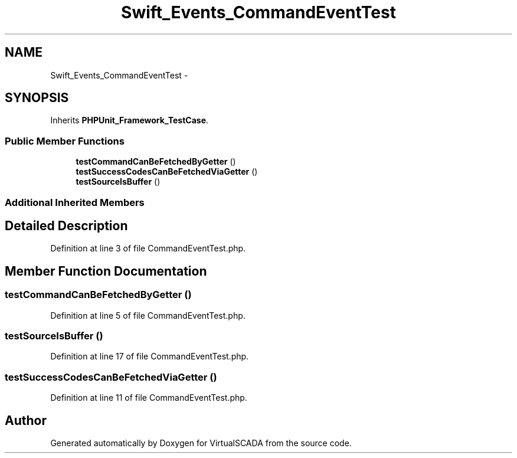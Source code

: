 .TH "Swift_Events_CommandEventTest" 3 "Tue Apr 14 2015" "Version 1.0" "VirtualSCADA" \" -*- nroff -*-
.ad l
.nh
.SH NAME
Swift_Events_CommandEventTest \- 
.SH SYNOPSIS
.br
.PP
.PP
Inherits \fBPHPUnit_Framework_TestCase\fP\&.
.SS "Public Member Functions"

.in +1c
.ti -1c
.RI "\fBtestCommandCanBeFetchedByGetter\fP ()"
.br
.ti -1c
.RI "\fBtestSuccessCodesCanBeFetchedViaGetter\fP ()"
.br
.ti -1c
.RI "\fBtestSourceIsBuffer\fP ()"
.br
.in -1c
.SS "Additional Inherited Members"
.SH "Detailed Description"
.PP 
Definition at line 3 of file CommandEventTest\&.php\&.
.SH "Member Function Documentation"
.PP 
.SS "testCommandCanBeFetchedByGetter ()"

.PP
Definition at line 5 of file CommandEventTest\&.php\&.
.SS "testSourceIsBuffer ()"

.PP
Definition at line 17 of file CommandEventTest\&.php\&.
.SS "testSuccessCodesCanBeFetchedViaGetter ()"

.PP
Definition at line 11 of file CommandEventTest\&.php\&.

.SH "Author"
.PP 
Generated automatically by Doxygen for VirtualSCADA from the source code\&.
